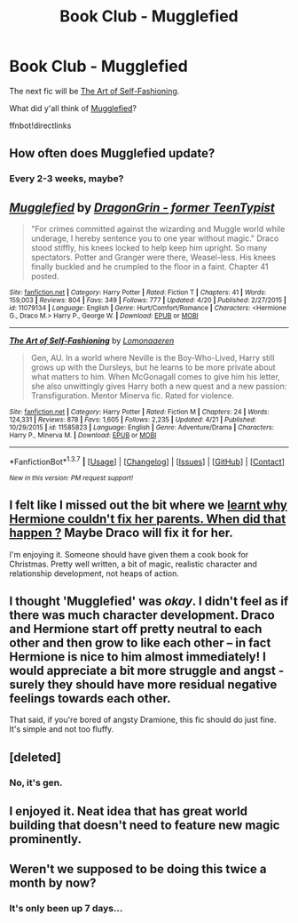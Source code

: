 #+TITLE: Book Club - Mugglefied

* Book Club - Mugglefied
:PROPERTIES:
:Author: denarii
:Score: 11
:DateUnix: 1461768068.0
:DateShort: 2016-Apr-27
:FlairText: Discussion
:END:
The next fic will be [[https://www.fanfiction.net/s/11585823][The Art of Self-Fashioning]].

What did y'all think of [[https://www.fanfiction.net/s/11079134/1/Mugglefied][Mugglefied]]?

ffnbot!directlinks


** How often does Mugglefied update?
:PROPERTIES:
:Author: girlikecupcake
:Score: 3
:DateUnix: 1461774922.0
:DateShort: 2016-Apr-27
:END:

*** Every 2-3 weeks, maybe?
:PROPERTIES:
:Author: denarii
:Score: 3
:DateUnix: 1461775072.0
:DateShort: 2016-Apr-27
:END:


** [[http://www.fanfiction.net/s/11079134/1/][*/Mugglefied/*]] by [[https://www.fanfiction.net/u/436477/DragonGrin-former-TeenTypist][/DragonGrin - former TeenTypist/]]

#+begin_quote
  "For crimes committed against the wizarding and Muggle world while underage, I hereby sentence you to one year without magic." Draco stood stiffly, his knees locked to help keep him upright. So many spectators. Potter and Granger were there, Weasel-less. His knees finally buckled and he crumpled to the floor in a faint. Chapter 41 posted.
#+end_quote

^{/Site/: [[http://www.fanfiction.net/][fanfiction.net]] *|* /Category/: Harry Potter *|* /Rated/: Fiction T *|* /Chapters/: 41 *|* /Words/: 159,003 *|* /Reviews/: 804 *|* /Favs/: 349 *|* /Follows/: 777 *|* /Updated/: 4/20 *|* /Published/: 2/27/2015 *|* /id/: 11079134 *|* /Language/: English *|* /Genre/: Hurt/Comfort/Romance *|* /Characters/: <Hermione G., Draco M.> Harry P., George W. *|* /Download/: [[http://www.p0ody-files.com/ff_to_ebook/ffn-bot/index.php?id=11079134&source=ff&filetype=epub][EPUB]] or [[http://www.p0ody-files.com/ff_to_ebook/ffn-bot/index.php?id=11079134&source=ff&filetype=mobi][MOBI]]}

--------------

[[http://www.fanfiction.net/s/11585823/1/][*/The Art of Self-Fashioning/*]] by [[https://www.fanfiction.net/u/1265079/Lomonaaeren][/Lomonaaeren/]]

#+begin_quote
  Gen, AU. In a world where Neville is the Boy-Who-Lived, Harry still grows up with the Dursleys, but he learns to be more private about what matters to him. When McGonagall comes to give him his letter, she also unwittingly gives Harry both a new quest and a new passion: Transfiguration. Mentor Minerva fic. Rated for violence.
#+end_quote

^{/Site/: [[http://www.fanfiction.net/][fanfiction.net]] *|* /Category/: Harry Potter *|* /Rated/: Fiction M *|* /Chapters/: 24 *|* /Words/: 124,331 *|* /Reviews/: 878 *|* /Favs/: 1,605 *|* /Follows/: 2,235 *|* /Updated/: 4/21 *|* /Published/: 10/29/2015 *|* /id/: 11585823 *|* /Language/: English *|* /Genre/: Adventure/Drama *|* /Characters/: Harry P., Minerva M. *|* /Download/: [[http://www.p0ody-files.com/ff_to_ebook/ffn-bot/index.php?id=11585823&source=ff&filetype=epub][EPUB]] or [[http://www.p0ody-files.com/ff_to_ebook/ffn-bot/index.php?id=11585823&source=ff&filetype=mobi][MOBI]]}

--------------

*FanfictionBot*^{1.3.7} *|* [[[https://github.com/tusing/reddit-ffn-bot/wiki/Usage][Usage]]] | [[[https://github.com/tusing/reddit-ffn-bot/wiki/Changelog][Changelog]]] | [[[https://github.com/tusing/reddit-ffn-bot/issues/][Issues]]] | [[[https://github.com/tusing/reddit-ffn-bot/][GitHub]]] | [[[https://www.reddit.com/message/compose?to=%2Fu%2Ftusing][Contact]]]

^{/New in this version: PM request support!/}
:PROPERTIES:
:Author: FanfictionBot
:Score: 1
:DateUnix: 1461768079.0
:DateShort: 2016-Apr-27
:END:


** I felt like I missed out the bit where we [[/spoiler][learnt why Hermione couldn't fix her parents. When did that happen ?]] Maybe Draco will fix it for her.

I'm enjoying it. Someone should have given them a cook book for Christmas. Pretty well written, a bit of magic, realistic character and relationship development, not heaps of action.
:PROPERTIES:
:Author: undyau
:Score: 2
:DateUnix: 1461842509.0
:DateShort: 2016-Apr-28
:END:


** I thought 'Mugglefied' was /okay/. I didn't feel as if there was much character development. Draco and Hermione start off pretty neutral to each other and then grow to like each other -- in fact Hermione is nice to him almost immediately! I would appreciate a bit more struggle and angst - surely they should have more residual negative feelings towards each other.

That said, if you're bored of angsty Dramione, this fic should do just fine. It's simple and not too fluffy.
:PROPERTIES:
:Author: liznicter
:Score: 2
:DateUnix: 1462162072.0
:DateShort: 2016-May-02
:END:


** [deleted]
:PROPERTIES:
:Score: 1
:DateUnix: 1461807345.0
:DateShort: 2016-Apr-28
:END:

*** No, it's gen.
:PROPERTIES:
:Author: denarii
:Score: 1
:DateUnix: 1461807398.0
:DateShort: 2016-Apr-28
:END:


** I enjoyed it. Neat idea that has great world building that doesn't need to feature new magic prominently.
:PROPERTIES:
:Author: Ghafla
:Score: 1
:DateUnix: 1461942559.0
:DateShort: 2016-Apr-29
:END:


** Weren't we supposed to be doing this twice a month by now?
:PROPERTIES:
:Author: Guizkane
:Score: 1
:DateUnix: 1462406034.0
:DateShort: 2016-May-05
:END:

*** It's only been up 7 days...
:PROPERTIES:
:Author: denarii
:Score: 1
:DateUnix: 1462406195.0
:DateShort: 2016-May-05
:END:
